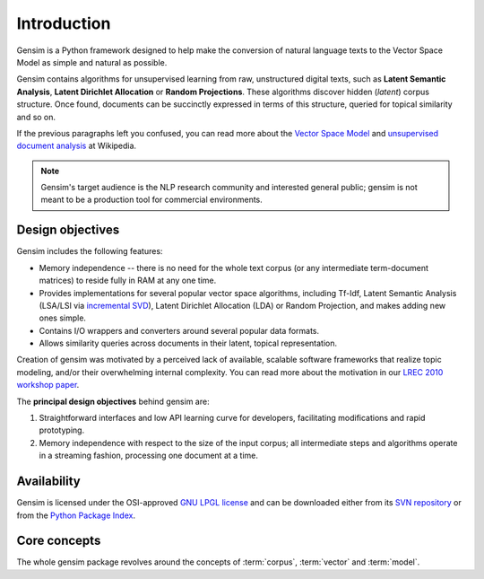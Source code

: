 .. _intro:

============
Introduction 
============

Gensim is a Python framework designed to help make
the conversion of natural language texts to the Vector Space Model as simple and 
natural as possible.

Gensim contains algorithms for unsupervised learning from raw, unstructured digital texts,
such as **Latent Semantic Analysis**, **Latent Dirichlet Allocation** or **Random Projections**.
These algorithms discover hidden (*latent*) corpus structure.
Once found, documents can be succinctly expressed in terms of this structure, queried for topical similarity and so on.

If the previous paragraphs left you confused, you can read more about the `Vector 
Space Model <http://en.wikipedia.org/wiki/Vector_space_model>`_ and `unsupervised 
document analysis <http://en.wikipedia.org/wiki/Latent_semantic_indexing>`_ at Wikipedia.

.. note::
  Gensim's target audience is the NLP research community and interested general public; 
  gensim is not meant to be a production tool for commercial environments.


.. _design:

Design objectives
------------------
 
Gensim includes the following features:

* Memory independence -- there is no need for the whole text corpus (or any 
  intermediate term-document matrices) to reside fully in RAM at any one time.
* Provides implementations for several popular vector space algorithms, 
  including Tf-Idf, Latent Semantic Analysis (LSA/LSI via `incremental SVD <http://en.wikipedia.org/wiki/Singular_value_decomposition>`_), 
  Latent Dirichlet Allocation (LDA) or Random Projection, and makes adding new ones simple.
* Contains I/O wrappers and converters around several popular data formats.
* Allows similarity queries across documents in their latent, topical representation.
 
Creation of gensim was motivated by a perceived lack of available, scalable software 
frameworks that realize topic modeling, and/or their overwhelming internal complexity.
You can read more about the motivation in our `LREC 2010 workshop paper <http://nlp.fi.muni.cz/projekty/gensim/lrec2010_final.pdf>`_.

The **principal design objectives** behind gensim are:

1. Straightforward interfaces and low API learning curve for developers, 
   facilitating modifications and rapid prototyping.
2. Memory independence with respect to the size of the input corpus; all intermediate 
   steps and algorithms operate in a streaming fashion, processing one document 
   at a time.


Availability
------------
Gensim is licensed under the OSI-approved `GNU LPGL license <http://www.gnu.org/licenses/lgpl.html>`_ 
and can be downloaded either from its `SVN repository <http://my-trac.assembla.com/gensim>`_
or from the `Python Package Index <http://pypi.python.org/pypi/gensim>`_. 

.. http://my-trac.assembla.com/gensim/browser/trunk/COPYING.LESSER

.. seealso::

    See the :doc:`install <install>` page for more info on package deployment. 


Core concepts   
-------------

The whole gensim package revolves around the concepts of :term:`corpus`, :term:`vector` and 
:term:`model`.

.. glossary::

    Corpus
        A collection of digital documents. This collection is used to automatically 
        infer structure of the documents, their topics etc. For
        this reason, the collection is also called a *training corpus*. The inferred 
        latent structure can be later used to assign topics to new documents, which did 
        not appear in the training corpus.
        No human intervention (such as tagging the documents by hand, or creating 
        other metadata) is required.

    Vector
        In the Vector Space Model (VSM), each document is represented by an 
        array of features. For example, a single feature may be thought of as a 
        question-answer pair:
        
        1. How many times does the word *splonge* appear in the document? Zero.
        2. How many paragraphs does the document consist of? Two.
        3. How many fonts does the document use? Five.
        
        The question is usually represented only by its integer id, so that the
        representation of a document becomes a series of pairs like ``(1, 0.0), (2, 2.0), (3, 5.0)``.
        If we know all the questions in advance, we may leave them implicit 
        and simply write ``(0.0, 2.0, 5.0)``.
        This sequence of answers can be thought of as a high-dimensional (in our case 3-dimensional)
        *vector*. For practical purposes, only questions to which the answer is (or
        can be converted to) a single real number are allowed. 
        
        The questions are the same for each document, so that looking at two 
        vectors (representing two documents), we will hopefully be able to make
        conclusions such as "The numbers in these two vectors are very similar, and 
        therefore the original documents must be similar, too". Of course, whether 
        such conclusions correspond to reality depends on how well we picked our questions.
        
    Sparse vector
        Typically, the answer to most questions will be ``0.0``. To save space,
        we omit them from the document's representation, and write only ``(2, 2.0), 
        (3, 5.0)`` (note the missing ``(1, 0.0)``).
        Since the set of all questions is known in advance, all the missing features
        in sparse representation of a document can be unambiguously resolved to zero, ``0.0``.
    
    Model
        For our purposes, a model is a transformation from one document representation
        to another (or, in other words, from one vector space to another). 
        Both the initial and target representations are
        still vectors -- they only differ in what the questions and answers are.
        The transformation is automatically learned from the traning :term:`corpus`, without human
        supervision, and in hopes that the final document representation will be more compact
        and more useful (with similar documents having similar representations) 
        than the initial one. The transformation process is also sometimes called 
        *clustering* in machine learning terminology, or *noise reduction*, from signal
        processing.
 
.. seealso::

    For some examples on how this works out in code, go to :doc:`tutorials <tutorial>`.
